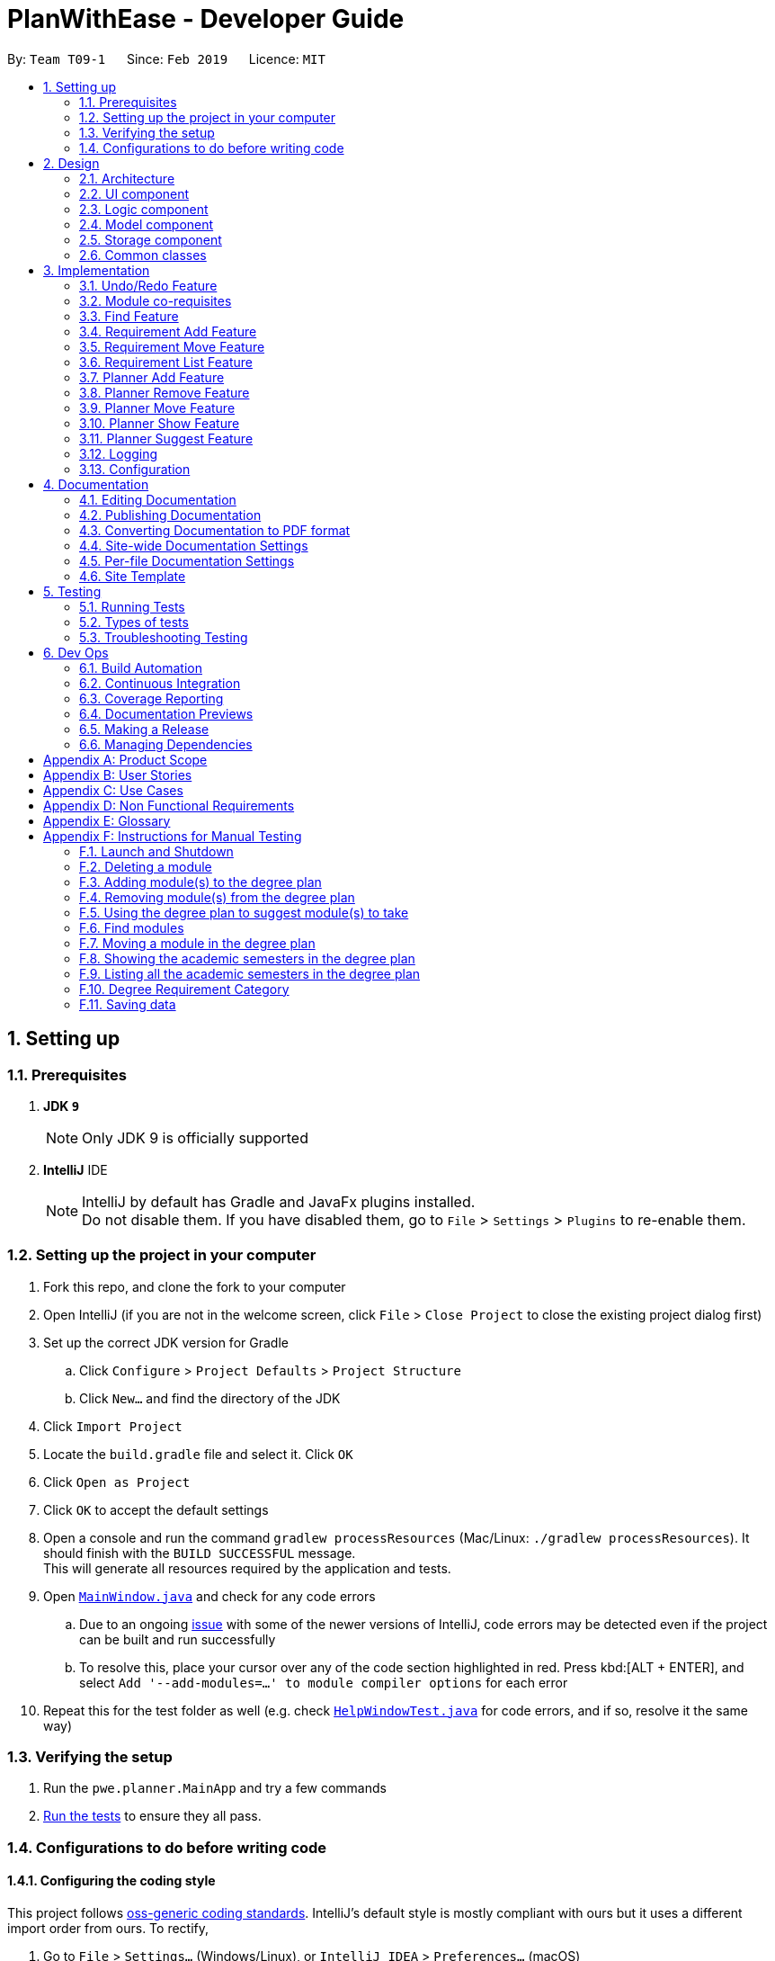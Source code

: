 = PlanWithEase - Developer Guide
:site-section: DeveloperGuide
:toc:
:toc-title:
:toc-placement: preamble
:sectnums:
:imagesDir: images
:stylesDir: stylesheets
:xrefstyle: full
ifdef::env-github[]
:tip-caption: :bulb:
:note-caption: :information_source:
:warning-caption: :warning:
:experimental:
endif::[]
:repoURL: https://github.com/cs2113-ay1819s2-t09-1/main/tree/master

By: `Team T09-1`      Since: `Feb 2019`      Licence: `MIT`

== Setting up

=== Prerequisites

. *JDK `9`*
+
[NOTE]
Only JDK 9 is officially supported
. *IntelliJ* IDE
+
[NOTE]
IntelliJ by default has Gradle and JavaFx plugins installed. +
Do not disable them. If you have disabled them, go to `File` > `Settings` > `Plugins` to re-enable them.


=== Setting up the project in your computer

. Fork this repo, and clone the fork to your computer
. Open IntelliJ (if you are not in the welcome screen, click `File` > `Close Project` to close the existing project dialog first)
. Set up the correct JDK version for Gradle
.. Click `Configure` > `Project Defaults` > `Project Structure`
.. Click `New...` and find the directory of the JDK
. Click `Import Project`
. Locate the `build.gradle` file and select it. Click `OK`
. Click `Open as Project`
. Click `OK` to accept the default settings
. Open a console and run the command `gradlew processResources` (Mac/Linux: `./gradlew processResources`). It should finish with the `BUILD SUCCESSFUL` message. +
This will generate all resources required by the application and tests.
. Open link:{repoURL}/src/main/java/pwe/planner/ui/MainWindow.java[`MainWindow.java`] and check for any code errors
.. Due to an ongoing https://youtrack.jetbrains.com/issue/IDEA-189060[issue] with some of the newer versions of IntelliJ, code errors may be detected even if the project can be built and run successfully
.. To resolve this, place your cursor over any of the code section highlighted in red. Press kbd:[ALT + ENTER], and select `Add '--add-modules=...' to module compiler options` for each error
. Repeat this for the test folder as well (e.g. check link:{repoURL}/src/test/java/pwe/planner/ui/HelpWindowTest.java[`HelpWindowTest.java`] for code errors, and if so, resolve it the same way)

=== Verifying the setup

. Run the `pwe.planner.MainApp` and try a few commands
. <<Testing,Run the tests>> to ensure they all pass.

=== Configurations to do before writing code

==== Configuring the coding style

This project follows https://github.com/oss-generic/process/blob/master/docs/CodingStandards.adoc[oss-generic coding standards]. IntelliJ's default style is mostly compliant with ours but it uses a different import order from ours. To rectify,

. Go to `File` > `Settings...` (Windows/Linux), or `IntelliJ IDEA` > `Preferences...` (macOS)
. Select `Editor` > `Code Style` > `Java`
. Click on the `Imports` tab to set the order

* For `Class count to use import with '\*'` and `Names count to use static import with '*'`: Set to `999` to prevent IntelliJ from contracting the import statements
* For `Import Layout`: The order is `import static all other imports`, `import java.\*`, `import javax.*`, `import org.\*`, `import com.*`, `import all other imports`. Add a `<blank line>` between each `import`

Optionally, you can follow the <<UsingCheckstyle#, UsingCheckstyle.adoc>> document to configure Intellij to check style-compliance as you write code.

==== Updating documentation to match your fork

After forking the repo, the documentation will still have the SE-EDU branding and refer to the `se-edu/addressbook-level4` repo.

If you plan to develop this fork as a separate product (i.e. instead of contributing to `se-edu/addressbook-level4`), you should do the following:

. Configure the <<Docs-SiteWideDocSettings, site-wide documentation settings>> in link:{repoURL}/build.gradle[`build.gradle`], such as the `site-name`, to suit your own project.

. Replace the URL in the attribute `repoURL` in link:{repoURL}/docs/DeveloperGuide.adoc[`DeveloperGuide.adoc`] and link:{repoURL}/docs/UserGuide.adoc[`UserGuide.adoc`] with the URL of your fork.

==== Setting up CI

Set up Travis to perform Continuous Integration (CI) for your fork. See <<UsingTravis#, UsingTravis.adoc>> to learn how to set it up.

After setting up Travis, you can optionally set up coverage reporting for your team fork (see <<UsingCoveralls#, UsingCoveralls.adoc>>).

[NOTE]
Coverage reporting could be useful for a team repository that hosts the final version but it is not that useful for your personal fork.

Optionally, you can set up AppVeyor as a second CI (see <<UsingAppVeyor#, UsingAppVeyor.adoc>>).

[NOTE]
Having both Travis and AppVeyor ensures your App works on both Unix-based platforms and Windows-based platforms (Travis is Unix-based and AppVeyor is Windows-based)

==== Getting started with coding

When you are ready to start coding,

1. Get some sense of the overall design by reading <<Design-Architecture>>.

== Design

[[Design-Architecture]]
=== Architecture

.Architecture Diagram
image::Architecture.png[width="600"]

The *_Architecture Diagram_* given above explains the high-level design of the App. Given below is a quick overview of each component.

[TIP]
The `.pptx` files used to create diagrams in this document can be found in the link:{repoURL}/docs/diagrams/[diagrams] folder. To update a diagram, modify the diagram in the pptx file, select the objects of the diagram, and choose `Save as picture`.

`Main` has only one class called link:{repoURL}/src/main/java/pwe/planner/MainApp.java[`MainApp`]. It is responsible
for,

* At app launch: Initializes the components in the correct sequence, and connects them up with each other.
* At shut down: Shuts down the components and invokes cleanup method where necessary.

<<Design-Commons,*`Commons`*>> represents a collection of classes used by multiple other components.
The following class plays an important role at the architecture level:

* `LogsCenter` : Used by many classes to write log messages to the App's log file.

The rest of the App consists of four components.

* <<Design-Ui,*`UI`*>>: The UI of the App.
* <<Design-Logic,*`Logic`*>>: The command executor.
* <<Design-Model,*`Model`*>>: Holds the data of the App in-memory.
* <<Design-Storage,*`Storage`*>>: Reads data from, and writes data to, the hard disk.

Each of the four components

* Defines its _API_ in an `interface` with the same name as the Component.
* Exposes its functionality using a `{Component Name}Manager` class.

For example, the `Logic` component (see the class diagram given below) defines it's API in the `Logic.java` interface and exposes its functionality using the `LogicManager.java` class.

.Class Diagram of the Logic Component
image::LogicClassDiagram.png[width="800"]

[discrete]
==== How the architecture components interact with each other

The _Sequence Diagram_ below shows how the components interact with each other for the scenario where the user issues the command `delete 1`.

.Component interactions for `delete 1` command
image::SDforDeleteModule.png[width="800"]

The sections below give more details of each component.

[[Design-Ui]]
=== UI component

.Structure of the UI Component
image::UiClassDiagram.png[width="800"]

*API* : link:{repoURL}/src/main/java/pwe/planner/ui/Ui.java[`Ui.java`]

The UI consists of a `MainWindow` that is made up of parts e.g.`CommandBox`, `ResultDisplay`, `ModuleListPanel`, `StatusBarFooter`, `BrowserPanel` etc. All these, including the `MainWindow`, inherit from the abstract `UiPart` class.

The `UI` component uses JavaFx UI framework. The layout of these UI parts are defined in matching `.fxml` files that
are in the `src/main/resources/view` folder. For example, the layout of the
link:{repoURL}/src/main/java/pwe/planner/ui/MainWindow.java[`MainWindow`] is specified in
link:{repoURL}/src/main/resources/view/MainWindow.fxml[`MainWindow.fxml`]

The `UI` component,

* Executes user commands using the `Logic` component.
* Listens for changes to `Model` data so that the UI can be updated with the modified data.

[[Design-Logic]]
=== Logic component

[[fig-LogicClassDiagram]]
.Structure of the Logic Component
image::LogicClassDiagram.png[width="800"]

*API* :
link:{repoURL}/src/main/java/pwe/planner/logic/Logic.java[`Logic.java`]

.  `Logic` uses the `ApplicationParser` class to parse the user command.
.  This results in a `Command` object which is executed by the `LogicManager`.
.  The command execution can affect the `Model` (e.g. adding a module).
.  The result of the command execution is encapsulated as a `CommandResult` object which is passed back to the `Ui`.
.  In addition, the `CommandResult` object can also instruct the `Ui` to perform certain actions, such as displaying help to the user.

Given below is the Sequence Diagram for interactions within the `Logic` component for the `execute("delete 1")` API call.

.Interactions Inside the Logic Component for the `delete 1` Command
image::DeleteModuleSdForLogic.png[width="800"]

[[Design-Model]]
=== Model component

.Structure of the Model Component
image::ModelClassDiagram.png[width="800"]

*API* : link:{repoURL}/src/main/java/pwe/planner/model/Model.java[`Model.java`]

The `Model`,

* stores a `UserPref` object that represents the user's preferences.
* stores the Application data.
* exposes an unmodifiable `ObservableList<Module>` that can be 'observed' e.g. the UI can be bound to this list so that the UI automatically updates when the data in the list change.
* does not depend on any of the other three components.

[[Design-Storage]]
=== Storage component

.Structure of the Storage Component
image::StorageComponentDiagram.png[width="800"]

*API* : link:{repoURL}/src/main/java/pwe/planner/storage/Storage.java[`Storage.java`]

The `Storage` component,

* can save `UserPref` objects in json format and read it back.
* can save the Application data in json format and read it back.

[[Design-Commons]]
=== Common classes

Classes used by multiple components are in the `pwe.planner.commons` package.

== Implementation

This section describes some noteworthy details on how certain features are implemented.

// tag::undoredo[]
=== Undo/Redo Feature
==== Current Implementation

The undo/redo mechanism is facilitated by `VersionedApplication`.
It extends `application` with an undo/redo history, stored internally as an `applicationStateList` and `currentStatePointer`.
Additionally, it implements the following operations:

* `VersionedApplication#commit()` -- Saves the current application state in its history.
* `VersionedApplication#undo()` -- Restores the previous application state from its history.
* `VersionedApplication#redo()` -- Restores a previously undone application state from its history.

These operations are exposed in the `Model` interface as `Model#commitApplication()`, `Model#undoApplication()` and
`Model#redoApplication()` respectively.

Given below is an example usage scenario and how the undo/redo mechanism behaves at each step.

Step 1. The user launches the application for the first time. The `VersionedApplication` will be initialized with the
 initial application state, and the `currentStatePointer` pointing to that single application state.

image::UndoRedoStartingStateListDiagram.png[width="800"]

Step 2. The user executes `delete 5` command to delete the 5th module in the application. The `delete` command calls
 `Model#commitApplication()`, causing the modified state of the application after the `delete 5` command executes to be saved in the `applicationStateList`, and the `currentStatePointer` is shifted to the newly inserted application state.

image::UndoRedoNewCommand1StateListDiagram.png[width="800"]

Step 3. The user executes `add n/David ...` to add a new module. The `add` command also calls
`Model#commitApplication()`, causing another modified application state to be saved into the `applicationStateList`.

image::UndoRedoNewCommand2StateListDiagram.png[width="800"]

[NOTE]
If a command fails its execution, it will not call `Model#commitApplication()`, so the application state will not be
 saved into the `applicationStateList`.

Step 4. The user now decides that adding the module was a mistake, and decides to undo that action by executing the
`undo` command. The `undo` command will call `Model#undoApplication()`, which will shift the `currentStatePointer` once to the left, pointing it to the previous application state, and restores the application to that state.

image::UndoRedoExecuteUndoStateListDiagram.png[width="800"]

[NOTE]
If the `currentStatePointer` is at index 0, pointing to the initial application state, then there are no previous
application states to restore. The `undo` command uses `Model#canUndoApplication()` to check if this is the case. If so, it will return an error to the user rather than attempting to perform the undo.

The following sequence diagram shows how the undo operation works:

image::UndoRedoSequenceDiagram.png[width="800"]

The `redo` command does the opposite -- it calls `Model#redoApplication()`, which shifts the `currentStatePointer`
once to the right, pointing to the previously undone state, and restores the application to that state.

[NOTE]
If the `currentStatePointer` is at index `applicationStateList.size() - 1`, pointing to the latest application
state, then there are no undone application states to restore. The `redo` command uses `Model#canRedoapplication()` to check if this is the case. If so, it will return an error to the user rather than attempting to perform the redo.

Step 5. The user then decides to execute the command `list`. Commands that do not modify the application, such as `list`, will usually not call `Model#commitapplication()`, `Model#undoapplication()` or `Model#redoapplication()`. Thus, the `applicationStateList` remains unchanged.

image::UndoRedoNewCommand3StateListDiagram.png[width="800"]

Step 6. The user executes `clear`, which calls `Model#commitApplication()`. Since the `currentStatePointer` is not
pointing at the end of the `applicationStateList`, all application states after the `currentStatePointer` will be purged. We designed it this way because it no longer makes sense to redo the `add n/David ...` command. This is the behavior that most modern desktop applications follow.

image::UndoRedoNewCommand4StateListDiagram.png[width="800"]

The following activity diagram summarizes what happens when a user executes a new command:

image::UndoRedoActivityDiagram.png[width="650"]

==== Design Considerations

===== Aspect: How undo & redo executes

* **Alternative 1 (current choice):** Saves the entire application.
** Pros: Easy to implement.
** Cons: May have performance issues in terms of memory usage.
* **Alternative 2:** Individual command knows how to undo/redo by itself.
** Pros: Will use less memory (e.g. for `delete`, just save the module being deleted).
** Cons: We must ensure that the implementation of each individual command are correct.

===== Aspect: Data structure to support the undo/redo commands

* **Alternative 1 (current choice):** Use a list to store the history of application states.
** Pros: Easy for new Computer Science student undergraduates to understand, who are likely to be the new incoming developers of our project.
** Cons: Logic is duplicated twice. For example, when a new command is executed, we must remember to update both
`HistoryManager` and `VersionedApplication`.
* **Alternative 2:** Use `HistoryManager` for undo/redo
** Pros: We do not need to maintain a separate list, and just reuse what is already in the codebase.
** Cons: Requires dealing with commands that have already been undone: We must remember to skip these commands. Violates Single Responsibility Principle and Separation of Concerns as `HistoryManager` now needs to do two different things.
// end::undoredo[]

// tag::corequisites[]
=== Module co-requisites
==== Current Implementation

Module co-requisites are stored internally as `Set<Code>` within `Module`.

A `Set<Code>` is used instead of a `List<Code>` to ensure uniqueness and prevents duplicate pre-requisites
module codes.

Notice that `Code` is used in place of `Module`. This is to prevent storage of duplicated information when
serializing `UniqueModuleList`.

`AddCommand` handles invalid cases by preventing adding a co-requisite module code that does not exists in the module
list. +
`EditCommand` handles invalid cases by ensuring that:

* the edited co-requisite module code is not equivalent to the `Code` of the edited module +
* the edited co-requisite module `Code` exists in the module listing

When a module is deleted, it is cascaded down to other modules, and is removed from other modules' co-requisites.

==== Design Considerations

===== Aspect: How should deletion of a module be cascaded down to other modules

* **Alternative 1 (current choice):** Delete module code from other modules' corequisites in `application` class
** Pros: Implementing the cascading effect in `Application#removeModule()` protects tampering of `application` data
** Cons: Requires extra overhead to obtain an immutable list of modules to update and modify existing modules in the
`UniqueModuleList`
* **Alternative 2:** Delete module code from other modules' corequisites in `DeleteCommand` class
** Pros: Convenient to implement.
** Cons: Deleting a module via `Application#removeModule()` does not have any cascading effect on other modules'
corequisites. The user will have to delete the invalid co-requisite manually afterwards.
** Cons: Can only interact with a filtered list of modules, and as such, the displayed list of modules need to be
refreshed to display the full listing just to be able to iterate and delete modules co-requisites accordingly.
// end::corequisites[]

// tag::find[]
===  Find Feature

The `find` feature aims to help users to be able to easily locate any modules in our application. With a large number
of modules available to our users, `find` feature is essential. Currently, the `find` feature only supports searching
 of module's name, code, credits, tags and the semesters it is offered in.

This section shares the implementation and the design considerations gone through while enhancing the find feature.
Details on how the find feature is implemented and how it supports more search parameters are also shared.

==== Overview

When a user invokes the `find` command. (e.g. find name/Programming || code/CS1231), the following steps are taken by
the program.

1. Extract out the text related to `find` command
2. Parse the text related to each `PREFIX` individually.
3. Return a composite predicate for all attributes.

Step 1 is performed by the `ApplicationParser` class, and no special actions is needed for the `find` feature.

Step 2 and 3 are performed by `BooleanExpressionParser#parse`

The class diagram below shows the different components and constraints for `find` feature.

.Class diagram for `find` feature
ifdef::env-github[]
image::FindCommandClassDiagram.png[width="800"]
endif::[]

ifndef::env-github[]
image::FindCommandClassDiagram.png[width="970"]
endif::[]


==== Current Implementation

The `FindCommandParser` parses the strings of arguments provided by the user to retrieve a composite `Predicate`
which is used by `FindCommand`. A `ParseException` is thrown in the case if the input provided by the user does not
conform to the expected format.

The sequence diagram below shows the interaction within the `Logic` components.

.Find component interactions
ifdef::env-github[]
image::FindCommandSequenceDiagram.png[width="800"]
endif::[]

ifndef::env-github[]
image::FindCommandSequenceDiagram.png[width="970"]
endif::[]


The main implementation of this feature is split into two components. The `Tokenizer` and `BooleanExpressionParser`

. `Tokenizer` helps to split the user provided argument into tokens which could be used by `BooleanExpressionParser`.
. `BooleanExpressionParser` simply performs Shunting-Yard algorithm on the boolean expression tokens provided by the
`Tokenizer`  and maps them into `Predicate` which could be used by `FindCommand`.

`FindCommandParser` calls `BooleanExpressionParser#parse` which handles the evaluation of the expression. +
This process is achieved by the code snippet shown below.

```java
String trimmedArgs = args.trim();
if (trimmedArgs.isEmpty()) {
    throw new ParseException(
            String.format(MESSAGE_INVALID_COMMAND_FORMAT, FindCommand.MESSAGE_USAGE));
}
Predicate<Module> predicate = BooleanExpressionParser.parse(args, PREFIXES);
return new FindCommand(predicate);
```



To support more parameters for our `find` feature. You can do the following steps.

. Create a new `Predicate` class (e.g. `NameContainsKeywordsPredicate`) and define your expected behaviour in it.
. Ensure your `Predicate` class extends `KeywordsPredicate`.
. Update `BooleanExpressionParser#getKeywordsPredicate` to handle the creation of the `Predicate`.
. Update `CliSyntax` on the new prefix you would like for the new parameter.
. Update `FindCommandParser` to take in the new `PREFIX`.

Your new parameter will now be supported after the above steps!

==== Tokenizer

This is represented by the class `pwe.planner.logic.parser.BooleanExpressionTokenizer` and is designed to extract
all argument with `PREFIX` and `OPERATOR` as a token.

This class is initialized with the input argument and prefixes and can be queried for token multiple times. +
Each query will consume the previous token and returns the next available token. +
This is similar to how `java.util.Scanner` works.

===== Design Consideration

After many rounds of experiment with `StringTokenizer` that is provided by native Java and `ArgumentMultimap`. +
We found three main issues which could not be satisfied by either `StringTokenizer` or `ArgumentMultimap`.

. `ArgumentMultimap` does not keep track of the order of each delimiter. They will only track if the delimiter exists.
. `StringTokenizer` has a default delimiter as a whitespace, although we could change the delimiter and parse multiple
delimiters. It does not suit our situation. +
e.g. `find name/AAAA code/BBBB`. +
This will return us 1 token. `name/AAAA code/BBBB`, which we cannot use to check due to the missing `operator`. +
We need the tokenizer to return us 2 tokens `name/AAAA` and `code/BBBB` in order for us to know that the expression
was invalid due to the missing `operator`.
. `StringTokenizer` can take in `PREFIX` as delimiter, however, this will split the argument (i.e. `code/CS1231`) into
two tokens, `code/` and `CS1231`. +
Additional parsing is required before we are able to pass it to `BooleanExpressionParser`. This parsing creates more
overhead as we have to ensure that the proper checks are done.

As such, our custom `Tokenizer` aims to solve these three issues.

The table below shows the differences among our `Tokenizer`, `StringTokenizer` and `ArgumentMultimap`
|====
| *`Tokenizer`* | *`StringTokenizer`* | *`ArgumentMultimap`*
| Respect the order of delimiters. | Respect the order of delimiters | Only keep track which delimiters are present.
| Support multiple delimiters. | Support multiple delimiters. | Support multiple delimiters.
| Splitting tokens is more flexible | Only split token based on delimiters | Does not split into token.
|====

==== Operator

This is represented by the class `pwe.planner.logic.parser.Operator` and defines all valid operators to be used in
`BooleanExpressionParser`.

The table below shows the valid operators that our application currently supports.

|====
| *Operator* | *Description* | *Precedence*
| `&&` | Logical "AND" operation (both conditions A AND B must match) | Highest
| `\|\|` | Logical "OR" operation (either conditions A OR B must match)| Lowest
| `(` and `)` | Search term surrounded by parenthesis will always be evaluated first. If there is a tie, the logical
operator precedence will be taken into consideration. | N.A
|====

To support more operators for our `BooleanExpressionParser`. The following steps should be performed.

. Add the operator and give it precedence.
. Update the mapping between `String` and `Operator` in `Operator#getOperatorFromString`
. Update the logic of the new operator in `Operator#applyOperator`
. Update `CliSyntax.OPERATORS` to include the new operator.

==== Boolean Expression Parser

This is represented by the class `pwe.planner.logic.parser.BooleanExpressionParser` and is designed to map user
provided input into composite `Predicate<Module>`.

The following table shows the operators currently supported by `BooleanExpressionParser`(Highest precedence
first).
|====
| *Operators* | *Description*
| `&&` | Logical AND of two predicates
| `\|\|` | Logical OR of two predicates.
|====

Parentheses `(` and `)` are also recognized and respected, and they may be nested to arbitrary depth. This is handled by
 https://en.wikipedia.org/wiki/Shunting-yard_algorithm[Shunting Yard] algorithm which respects the precedence of each
 operators when parsing.

The sequence diagram below shows the interactions between `FindCommandParser` and `BooleanExpressionParser`.

.Parser interactions
.Find component interactions
ifdef::env-github[]
image::parserSequenceDiagram.png[width="800"]
endif::[]

ifndef::env-github[]
image::parserSequenceDiagram.png[width="970"]
endif::[]


When `FindCommandParser` receives the provided user argument, it will carry out checks and pass the argument to
 `BooleanExpressionParser` which will initialize a new `Tokenizer` that extracts the arguments as tokens. +
`BooleanExpressionParser` will create a `Predicate` based on the `Prefix` in each token. If the token is an `Operator`,
`BooleanExpressionParser` will apply the operator on two `Predicate` to combine them into a composite `Predicate`.

[TIP]
====
See <<Tokenizer>> for more details regarding the tokenizer.
====


The process of how the predicate for each prefix is created is shown in the code snippet below.

```java
ArgumentMultimap argMultimap =
        ArgumentTokenizer.tokenize(args, PREFIX_NAME, PREFIX_CODE, PREFIX_CREDITS);
KeywordsPredicate predicate = null;
if (argMultimap.getValue(PREFIX_NAME).isPresent()) {
    String nameKeyword = ParserUtil.parseName(argMultimap.getValue(PREFIX_NAME).get()).toString();
    predicate = new NameContainsKeywordsPredicate(List.of(nameKeyword));
} else if (argMultimap.getValue(PREFIX_CODE).isPresent()) {
    String codeKeyword = ParserUtil.parseCode(argMultimap.getValue(PREFIX_CODE).get()).toString();
    predicate = new CodeContainsKeywordsPredicate(List.of(codeKeyword));
} else if (argMultimap.getValue(PREFIX_CREDITS).isPresent()) {
    String creditKeyword = ParserUtil.parseCredits(argMultimap.getValue(PREFIX_CREDITS).get()).toString();
    predicate = new CreditsContainsKeywordsPredicate(List.of(creditKeyword));
} else {
    throw new ParseException(
            String.format(MESSAGE_INVALID_COMMAND_FORMAT, FindCommand.MESSAGE_USAGE));
}
return predicate;
```

==== Design Considerations

This section shares the design considerations we went through during the enhancing the existing `find` feature.

===== Aspect: Parsing of composite predicate
The table below shows comparisons between the two approaches.

[cols="30%,35%,35%"]
|=====
|*Approach* | *Pros* | *Cons*|
*1.* Implement an algorithm https://en.wikipedia.org/wiki/Shunting-yard_algorithm[Shunting Yard] that parses the complex
boolean expression and returns a composite predicate. |
Find command can be very flexible. It can work with multiple parameters to search for the specific modules that the
user wants.
a|
* Requires many tests to ensure expected behaviours
* Extra work is required to integrate a new logic parser into `FindCommandParser`. It may result in  build problems if
 it is not implemented properly.
 |*2.* Do an implicit logical `OR` for every predicate.
 |Very easy to implement a|
* Returns a very huge set of results when the number of keywords increase.
* Find command will be restricted to logical `OR` results.
|=====

After weighing both pros and cons, we decided to go with *approach 1*. +
As we are expecting many similar names between modules in the university curriculum, if the user could only search
with an implicit logical `OR`, the user would not be able to find the desired modules effectively. This can drastically
 reduce the effectiveness of the `find` command.
//end::find[]

// tag::requirement-add[]
=== Requirement Add Feature
The requirement add feature in the application aims to help users to keep track and check if they have fulfilled a
particular degree requirement category by adding module code(s) to the specified requirement category.

==== Current implementation

When the user invokes the `requirement_add` command, e.g. (requirement_add name/Mathematics code/MA1531). +
The following steps are taken by the application.

*1.* The `CommandParser` invokes the `RequirementAddCommandParser` class to parse the user input provided.
 The parsed data will then be used to create a `RequirementAddCommand` object and will be returned to
 `LogicManager`.

[NOTE]
====
* The input should only consist of the `name` of the requirement category and module `code`(s) to be added
* `RequirementAddCommandParser` will throw an error if the user input does not match the command format
====

*2.* Upon receiving the `RequirementAddCommand` object, `LogicManager` would then invoke the `RequirementAddCommand`
 class to pass the object received.

Once invoked, `RequirementAddCommand` will perform the following checks on the object received: +
 * Check if the degree requirement category exists in the application through `getRequirementCategory` +
 * Check if the module codes provided exists in the application through `model.hasModuleCode` +
 * Check if the module codes have already been added to other degree requirement categories +
 * Check if the module codes have already been added to the specified degree requirement category through
   `RequirementCategory.hasModuleCode`

[NOTE]
====
`RequirementAddCommand` will throw an error if any of the above checks fails.
====

*3.* After passing all of the above checks, `RequirementAddCommand` updates the context in `Model` through
`setRequirementCategory`.

*4.* In addition to adding module code(s) to the specified degree requirement category, the `RequirementAddCommand`
class also saves the current database state through `commitApplication` (for undo/redo functions).

The sequence diagram below shows how this command interacts with the `Logic` components as described above.

[TIP]
====
* You can click on the image below, so that it is enlarged in a new tab (only works on github)
* The sequence diagram has been extracted into 2 sub-diagrams to better illustrate the component interactions
====

.RequirementAddCommand component interactions
image::RequirementAddCommandSequenceDiagram.png[width="650"]

.Component interactions of the checks performed by RequirementAddCommand class
image::RequirementAddCommandSequenceDiagramExtracted.png[width="650"]

==== Design Considerations

This section describes the various design considerations the taken when implementing the `requirement_add`
feature.

===== Aspect: Choice of what is stored in the requirement category storage file

The table below shows a comparison between the two approaches that could have been implemented.

[cols="30%,35%,35%"]
|=====
|*Approach* | *Pros* | *Cons*|
*1.* Storing only the module codes in the requirement category storage file
 a|
* Lesser storage space is required as only the module code is being stored
* Easy to maintain, as only one information is being stored
a|
* Extra overhead is required when additional information related to the module is retrieved
 |*2.* Storing all information related to the modules but only the module code is displayed
a|
* Any information related to the modules is easily retrievable
a|
* The module information is duplicated, additional storage space and processing time is needed to load the
 entire requirement category
* Hard to maintain and manage the stored information. If a module information is updated the information in the
 requirement category storage needs to be updated as well.
|=====

After evaluating the pros and cons of both approaches, we have decided to implement *Approach 1*.

The main reason is that all module information would be duplicated again in the requirement category storage file.
This would effectively make the module storage file redundant as the information can be found in the requirement
category storage file.

In addition, when a module information is updated, we have to ensure that the information in both storage files are
updated and consistent to avoid any conflicting information.

Another factor that heavily impacted the decision would be that each module is uniquely identified by a module code.
Hence, by storing the module code only, the module's information can be easily obtained.

//end::requirement-add[]

// tag::requirement-move[]
=== Requirement Move Feature
The requirement move feature in the application aims to help users to be able to move module code(s) from any degree
requirement category to the specified requirement category.

==== Current implementation

When the user invokes the `requirement_move` command, e.g. (requirement_move name/Mathematics code/CS1231). +
The following steps are taken by the application.

*1.* The `CommandParser` invokes the `RequirementMoveCommandParser` class to parse the user input provided.
 The parsed data will then be used to create a `RequirementMoveCommand` object. The `RequirementMoveCommand` object
 will then be returned to `LogicManager`.

[NOTE]
====
* The input should only consist of the `name` of the requirement category and module `code`(s) to be moved
* `RequirementMoveCommandParser` will throw an error if the user input does not match the command format
====

*2.* Upon receiving the `RequirementMoveCommand` object, `LogicManager` would then invoke the `RequirementMoveCommand`
 class to pass the object received. +

Once invoked, `RequirementMoveCommand` will perform the following checks on the
 object received: +
* Check if the degree requirement category specified exists in the application through `getRequirementCategory` +
* Check if the module code(s) provided exists in the application through `model.hasModuleCode` +
* Check if the module code(s) provided already been added to the degree requirement category +

[NOTE]
====
`RequirementMoveCommand` will throw an error if any of the above checks fails.
====

*3.* After passing all of the above checks, `RequirementMoveCommand` determines if the modules code(s) to be moved
belongs
 to a single degree requirement category or from multiple degree requirement categories

*4.* If the module code(s) belongs to a *single* degree requirement category, `RequirementMoveCommand` will move all the
 module code(s) specified at once. +
If the module code(s) belong to *multiple* degree requirement categories, `RequirementMoveCommand` will move the
module code(s) specified at one by one

*5.* In addition to adding module code(s) to the specified degree requirement category, the `RequirementMoveCommand`
class
also saves the current database state through `commitApplication` (for undo/redo functions).

The sequence diagram below shows how this command interacts with the `Logic` components as described above.

[TIP]
====
* You can click on the image below, so that it is enlarged in a new tab (only works on github)
* The sequence diagram has been extracted into 2 sub-diagrams to better illustrate the component interactions
====

.RequirementMoveCommand component interactions
image::RequirementMoveCommandSequenceDiagram.png[width="650"]

.Component interactions of the checks performed by RequirementMoveCommand class
image::RequirementMoveCommandSequenceDiagramExtracted.png[width="650"]

==== Design Considerations

This section describes the various design considerations the taken when implementing the `requirement_move`
feature.

===== Aspect: To include a check to determine if the module code(s) specified come froms a single source degree requirement category

The table below shows a comparison between the two approaches that could have been implemented.

[cols="30%,35%,35%"]
|=====
|*Approach* | *Pros* | *Cons*|
*1.* Implementing to check if the module code(s) comes from a single source
 a|
* Able to move all modules at once
* Reduce overhead
a|
* Extra checks are required in the application
 |*2.* Not implementing to check if the module code(s) comes from a single source
a|
* Lesser checks needs to be implemented
a|
* More overhead is needed when handling the moving of the module code(s)
|=====

After evaluating the pros and cons of both approaches, we have decided to implement *Approach 1*.

The main reason is that it has a slight performance boost for the application as all the module code(s) can be moved
together at once, reducing the overall overhead.

//end::requirement-move[]

// tag::requirement-list[]
=== Requirement List Feature
The requirement list feature in the application allow users to display all requirement categories and the module code(s)
 that have been added to the requirement categories.

==== Current implementation

The `requirement_list` command requires no additional input other than the command itself.
When the user executes the `requirement_list` command, the following steps are taken by the the application.

*1.* The `CommandParser` invokes the `RequirementListCommand` class

*2.* When the `RequirementListCommand` class is invoked, it will perform the following actions before displaying the
output to the user:

- Obtain a list of all the requirement categories and the modules added to each requirement category in the application
through `getFilteredRequirementCategoryList`
- Obtain the module credit information for every module added into each requirement category through `getModuleByCode`

*3.* Once the information has been populated, the application will then display all requirement categories, the current
 credit count for each requirement category as well as the module(s) added to each requirement category.

[NOTE]
====
If there are no modules added to a requirement category, the application will display `No modules in this category!`
 for that particular requirement category.
====

The sequence diagram below shows the interaction with the `Logic` components as described above.

[TIP]
====
You can click on the image below, so that it is enlarged in a new tab (only works on github)
====

.RequirmentListCommand component interactions
image::RequirementListCommandSequenceDiagram.png[width="650"]

==== Design Considerations

This section describes the various design considerations the taken when implementing the `requirement_list`
feature.

===== Aspect: Tracking the current amount of credits in a requirement category

The table below shows a comparison between the two approaches that could have been implemented.

[cols="30%,35%,35%"]
|=====
|*Approach* | *Pros* | *Cons*|
*1.* Creating a dedicated attribute to track the current amount credits of a requirement category
 a|
* Current amount of credits is always available and easily obtainable
a|
* Hard to maintain. When a module credit is updated to a new value, the attribute has to be updated as well to
 prevent conflicting information.
 |*2.* Calculating the current amount of credits of a requirement category when needed
a|
* Any information related to the modules is easily retrievable as each module is uniquely identified by the module
code
* No extra maintenance of information needed
* Able to easily calculate the credits when needed as module information
  are easily obtainable.
a|
* Extra overhead is required to retrieve the module's information and compute the current amount of credits
|=====

After evaluating the pros and cons of both approaches, the group decided that *Approach 2* was to be implemented.

The determining factor was that the module's credits can be easily obtain. Hence the current amount of credits for a
particular requirement category can be easily calculated as and when needed.

Furthermore, when a module's credits is changed, we have to ensure that the information in the
requirement category storage file is updated as well. Which is hard to maintain as the requirement category
containing the module code must first be retrieved for the attribute to be updated.

//end::requirement-list[]

// tag::planner-add[]
=== Planner Add Feature
The `planner_add` command in PWE is used to add module code(s) to the degree plan.

==== Current implementation

The `planner_add` command requires the `PlannerAddCommandParser` class to parse the user input provided. The
 parsed data will then be passed to the `PlannerAddCommand` class.

The input should contain the year and semester of the degree plan as well as the module code(s) to be added.

`PlannerAddCommandParser` will throw an error if the user input does not match the command format.

When `PlannerAddCommand` receives the parsed data, it will perform the following checks:

- Check if the year and semester exist in the degree plan
- Check if the module codes provided exists in PWE through `model.hasModuleCode`
- Check if the module codes have already been added to the degree plan
- Check if the co-requisites of modules provided already exist in other semesters of the degree plan

`PlannerAddCommand` will throw an error if any of the above checks fails.

After passing all of the above checks, `PlannerAddCommand` updates the context in `ModelManager` through
`setDegreePlanner`.

In addition to adding module code(s) to the degree plan, the `PlannerAddCommand` class also saves the
current database state through `commitApplication` (for undo/redo functions).

.PlannerAddCommand component interactions part 1
image::PlannerAddCommandSequenceDiagram1.png[width="650"]
.PlannerAddCommand component interactions part 1
image::PlannerAddCommandSequenceDiagram2.png[width="650"]

==== Design Considerations
===== Aspect: Choice of whether to deal with certain possible errors when the application gets modified.

- Alternative 1 (current choice): Checking for invalid co-requisites as well as non-existent year and semester in degree plan.

[cols="30%,<70%"]
|======
|*Pros*| Software is more secure against possible errors.
|*Cons*| Harder to maintain.
|======

- Alternative 2: Skipping checks for invalid co-requisites as well as non-existent year and semester in degree plan.

[cols="30%,<70%"]
|=====
|*Pros*| Easier to maintain.
|*Cons*| When certain parts of the software get modified, some errors may occur with this command. For instance, a user may use `EditCommand` to edit co-requisites. If the check was not in place and the edit command fails to add the edited co-requisites to the degree plan, the user will then be able to add the co-requisites to invalid semesters of the degree plan.

|=====
//end::planner-add[]

// tag::planner-remove[]
=== Planner Remove Feature
The `planner_remove` command in PWE is used to remove module code(s) from the degree plan.

==== Current implementation

The `planner_remove` command requires the `PlannerRemoveCommandParser` class to parse the user input provided. The
 parsed data will then be passed to the `PlannerRemoveCommand` class.

The input should contain the module code(s) to be removed.

`PlannerRemoveCommandParser` will throw an error if the user input does not match the command format.

When `PlannerRemoveCommand` receives the parsed data, it will perform the following checks:

- Check if the module codes to remove exist in the degree plan.

`PlannerRemoveCommand` will throw an error if any of the above checks fails.

After passing all of the above checks, `PlannerRemoveCommand` updates the context in `ModelManager` through
`setDegreePlanner`.

In addition to removing module code(s) from the degree plan, the `PlannerRemoveCommand` class also saves the
current database state through `commitApplication` (for undo/redo functions).

.PlannerRemoveCommand class diagram
image::PlannerRemoveCommandClassDiagram.png[width="650"]

==== Design Considerations
===== Aspect: Choice of whether to use `getDegreePlannerByCode` method for removing module codes.

- Alternative 1 (current choice): Looping through all semesters of the degree plan instead of using `getDegreePlannerByCode` to identify the relevant semesters of the codes to remove.

[cols="30%,<70%"]
|======
|*Pros*| Simpler code.
|*Cons*| May loop through extra semesters when there are few module codes to remove.
|======

- Alternative 2: Using `getDegreePlannerByCode` method to identify the relevant semesters containing the code to remove. Removing the codes in the selected semester only.

[cols="30%,<70%"]
|=====
|*Pros*| When there are few module codes to remove, the method may incur in slightly less overhead.
|*Cons*| When there are N modules to remove, while the current method only needs 16 (total number of semesters) outer loops, this alternative method needs N outer loops. Moreover, `getDegreePlannerByCode` method itself also needs to loop through the DegreePlanner List to find out the part with suitable semester. The time comlexity for both methods can be the same.

|=====
//end::planner-remove[]

// tag::planner-move[]
=== Planner Move Feature

The `planner_move` command aims to provide functionality for users to move a module between academic semesters in the
degree plan along with its co-requisites.

This section shares the implementation and design considerations made during the enhancement of the `planner_move`
feature.

==== Overview

As the users often encounter situations where they decide to take the modules in other semesters after they have
completed their degree planning, the `planner_move` feature is essential to have.

Current `planner_move` feature supports the moving of a module along with its co-requisites given the module and
its co-requisites are offered in the semester the users wants to move to.

==== Current Implementation

When a user execute the `planner_move` command (e.g. `planner_move year/1 sem/2 code/CS1010`), the following steps
are taken by the application.

Given below is a sequence diagram for moving a module that illustrates the interactions among `PlannerMoveCommand`,
`PlannerMoveCommandParser` and `Model`:

.PlannerMove component interactions
image::PlannerMoveComponentSequenceDiagram.png[width="650"]

Step 1. The `PlannerMoveCommandParser#parse` method is invoked. The `PlannerMoveCommandParser` receives the command with
the arguments as a string.

Step 2. The `PlannerMoveCommandParser` parses the text related to each `PREFIX` and constructs the `PlannerMoveCommand`
. If more than one of each kind of `PREFIX` (e.g. `year/1 sem/2 code/CS1231 code/CS1010`) is provided, only text related
to last of each `PREFIX` (e.g. `year/1 sem/2 code/CS1010`) will be parsed.

[NOTE]
====
* The input should consist of the year and the semester of the degree plan that the user wants to move to and the module
code that the user want to move.
* `PlannerMoveCommandParser` will throw an error if the user input does not match the command format.
====

Step 3. The `PlannerMoveCommand` with `YEAR`, `SEMESTER` and `CODE` specified by the user is returned.

Step 4. The `PlannerMoveCommand#execute` method is invoked.

Given below is a sequence diagram that illustrates the interactions among `PlannerMoveCommand`, `Model` and
`Application`:

.PlannerMoveCommand in detail interactions
image::PlannerMoveCommandSequenceDiagramDetail.png[width="650"]

During this step, the following methods are carried out in the order:

* The `getDegreePlannerByCode` method will be called to check if there exists any academic semester in degree plan that
has the parsed module code.

* The `getApplication` method will be called followed by the `getDegreePlannerList` method will be called by the
model to retrieve the list of academic semesters available in the degree plan. Then, `filter` will be carried out
with the help of `DegreePlanner#isSameDegreePlanner` to locate the academic semester the user wants to move the
module to.

[NOTE]
====
`null` will be returned instead of `DegreePlanner` object if no academic semester matching the year and the semester is
found.
====

* The `getModuleByCode` method will be called to return `Module` object having the code `toMove`. Then, the `Module`
object will be used to retrieve the semesters the module is available in with the `getSemesters` method to check if the
module is offered in the academic semester the user is trying to move to.

* The `getModuleByCode` method will be called in a loop during the `filter` to find out all the module's co-requisites
not offered in the academic semester the user is trying to move to.

[NOTE]
====
Any violations in the checks will result in throwing of an error message.
====

Step 5. The `Model` is updated.

[NOTE]
====
* If any of the above check fails, `Model` will not be updated since there is nothing to be
changed.

* If all the above checks passes, the `PlannerMoveCommand` class will update the context in `ModelManager` by calling
 the`moveModuleBetweenPlanner` method which will call `setDegreePlanner` method.

* After updating the `Model` The `PlannerMoveCommand` will save the current database state through `commitApplication`
(for undo/redo functions).
====

Step 6. A `CommandResult` object is returned.

==== Design Considerations
===== Aspect: How should searching of the degree plan based on the year and the semester provided to be done

* **Alternative 1 (current choice):** Construct `DegreePlanner` object with the year and the semester provided and use
`DegreePlanner#isSameDegreePlanner` to compare and search for the corresponding degree plan.

[cols="30%,<70%"]
|======
|*Pros*| There is no need to create any method that may create unnecessary coupling.
|*Cons*| There is a need to create a `DegreePlanner` object in order to use `DegreePlanner#isSameDegreePlanner`.
|======

* **Alternative 2:** Create `getDegreePlanner` method which retrieves `DegreePlanner` object based on the year and
the semester provided.

[cols="30%,<70%"]
|======
|*Pros*| Easy to implement.
|*Cons*| The method will create unnecessary couplings between `Application` and `Year` as well as between `Application`
 and `Semester`.
|======

// end::planner-move[]

// tag::planner-show[]
=== Planner Show Feature

Planner show feature aims to help users to be able to easily locate and display any academic semesters in the degree
plan which is in our application. We support the displaying of degree planners based on year, semester and boolean
expressions. This enables our users to display only specific academic semesters in the degree plan that they want.

==== Overview

When a user invokes the `planner_show` command. (e.g. `planner_show y/YEAR && s/SEMESTER`), the following steps
are taken by the program.

1. Extract the text related to `planner_show` command (e.g. `y/YEAR && s/SEMESTER`)
2. Parse the text related to each `PREFIX` individually.
3. Return a composite predicate for all attributes.

Step 1 is performed by the `ApplicationParser` class.

Step 2 and 3 are performed by `BooleanExpressionParser#parse`.

==== Current Implementation

* Show degree planner(s) by year
i.e. `planner_show y/YEAR`
returns degree planner(s) having its year matches the year given

* Show degree planner(s) by semester
i.e. `planner_show s/SEMESTER`
returns degree planner(s) having its semester matches the semester given

* include `year` and `semester` attributes in one `planner_show` command and list degree planner(s)
i.e. `planner_show y/YEAR s/SEMESTER`
returns module having its year or semester matches the given year and semester

==== Design Considerations
===== Aspect: How to parse multiple attributes

* **Alternative 1 (current choice):** Parse the text related to each `PREFIX` individually using `BooleanExpressionParser`

[cols="30%,<70%"]
|======
|*Pros*|User is able to have more flexible search.
|*Cons*|More time and work needed for developer to implement.
|======

* **Alternative 2:** Parse the text related to each `PREFIX` at one go without using `BooleanExpressionParser`

[cols="30%,<70%"]
|======
|*Pros*|Easy to implement.
|*Cons*|Additional overhead needed and inconsistent in the application's commands since `find` utilises `BooleanExpressionParser`.
|======


// end::planner-list[]

// tag::planner-suggest[]
=== Planner Suggest Feature
The `planner_suggest` command in PWE is used to suggest module code(s) to add to the degree plan.

==== Current implementation

The `planner_suggest` command requires the `PlannerSuggestCommandParser` class to parse the user input provided. The
 parsed data will then be passed to the `PlannerSuggestCommand` class.

The input should contain the desirable credits. Another optional input is the desirable tags.

`PlannerSuggestCommandParser` will throw an error if the user input does not match the command format.

After passing the above check, `PlannerSuggestCommand` will make the result box display 3 lists of modules. The first list
is the main recommendation list that sorts the modules in a specific way and displays maximum 10 most recommended modules.
The second and the third list respectively displays the modules with matching tags and modules with matching credits. The
modules in the two lists should also exist in the main recommendation list.

If `tag` is supplied as a parameter in input, modules will be sorted according to tags first. Modules with greater number
of tags that match the desirable tags will be prioritized. If tie, modules with credits closer to the desirable credits
will be prioritized. If tie again, modules will be sorted according to alphabetical order.

.PlannerSuggestCommand activity diagram
image::PlannerSuggestCommandActivityDiagram.png[width="650"]

==== Design Considerations
===== Aspect: Choice of where to put `ModuleToSuggest` class.

- Alternative 1 (current choice): Put `ModuleToSuggest` as inner class of `PlannerSuggestCommand` class.

[cols="30%,<70%"]
|======
|*Pros*| Cleaner model for the Application.
|*Cons*| The inner class has access to the private and protected members of the outer class, which can be unnecessary.
|======

- Alternative 2: Put `ModuleToSuggest` as a separate class apart from `PlannerSuggestCommand` class.

[cols="30%,<70%"]
|=====
|*Pros*| Better encapsulation for `PlannerSuggestCommand` class.
|*Cons*| As no other class needs to access the `ModuleToSuggest` class, making it a separate class is unnecessary and makes the model more complex.

|=====
//end::planner-suggest[]

=== Logging

We are using `java.util.logging` package for logging. The `LogsCenter` class is used to manage the logging levels and logging destinations.

* The logging level can be controlled using the `logLevel` setting in the configuration file (See <<Implementation-Configuration>>)
* The `Logger` for a class can be obtained using `LogsCenter.getLogger(Class)` which will log messages according to the specified logging level
* Currently log messages are output through: `Console` and to a `.log` file.

*Logging Levels*

* `SEVERE` : Critical problem detected which may possibly cause the termination of the application
* `WARNING` : Can continue, but with caution
* `INFO` : Information showing the noteworthy actions by the App
* `FINE` : Details that is not usually noteworthy but may be useful in debugging e.g. print the actual list instead of just its size

[[Implementation-Configuration]]
=== Configuration

Certain properties of the application can be controlled (e.g user prefs file location, logging level) through the configuration file (default: `config.json`).

== Documentation

We use asciidoc for writing documentation.

[NOTE]
We chose asciidoc over Markdown because asciidoc, although a bit more complex than Markdown, provides more flexibility in formatting.

=== Editing Documentation

See <<UsingGradle#rendering-asciidoc-files, UsingGradle.adoc>> to learn how to render `.adoc` files locally to preview the end result of your edits.
Alternatively, you can download the AsciiDoc plugin for IntelliJ, which allows you to preview the changes you have made to your `.adoc` files in real-time.

=== Publishing Documentation

See <<UsingTravis#deploying-github-pages, UsingTravis.adoc>> to learn how to deploy GitHub Pages using Travis.

=== Converting Documentation to PDF format

We use https://www.google.com/chrome/browser/desktop/[Google Chrome] for converting documentation to PDF format, as Chrome's PDF engine preserves hyperlinks used in webpages.

Here are the steps to convert the project documentation files to PDF format.

.  Follow the instructions in <<UsingGradle#rendering-asciidoc-files, UsingGradle.adoc>> to convert the AsciiDoc files in the `docs/` directory to HTML format.
.  Go to your generated HTML files in the `build/docs` folder, right click on them and select `Open with` -> `Google Chrome`.
.  Within Chrome, click on the `Print` option in Chrome's menu.
.  Set the destination to `Save as PDF`, then click `Save` to save a copy of the file in PDF format. For best results, use the settings indicated in the screenshot below.

.Saving documentation as PDF files in Chrome
image::chrome_save_as_pdf.png[width="300"]

[[Docs-SiteWideDocSettings]]
=== Site-wide Documentation Settings

The link:{repoURL}/build.gradle[`build.gradle`] file specifies some project-specific https://asciidoctor.org/docs/user-manual/#attributes[asciidoc attributes] which affects how all documentation files within this project are rendered.

[TIP]
Attributes left unset in the `build.gradle` file will use their *default value*, if any.

[cols="1,2a,1", options="header"]
.List of site-wide attributes
|===
|Attribute name |Description |Default value

|`site-name`
|The name of the website.
If set, the name will be displayed near the top of the page.
|_not set_

|`site-githuburl`
|URL to the site's repository on https://github.com[GitHub].
Setting this will add a "View on GitHub" link in the navigation bar.
|_not set_

|`site-seedu`
|Define this attribute if the project is an official SE-EDU project.
This will render the SE-EDU navigation bar at the top of the page, and add some SE-EDU-specific navigation items.
|_not set_

|===

[[Docs-PerFileDocSettings]]
=== Per-file Documentation Settings

Each `.adoc` file may also specify some file-specific https://asciidoctor.org/docs/user-manual/#attributes[asciidoc attributes] which affects how the file is rendered.

Asciidoctor's https://asciidoctor.org/docs/user-manual/#builtin-attributes[built-in attributes] may be specified and used as well.

[TIP]
Attributes left unset in `.adoc` files will use their *default value*, if any.

[cols="1,2a,1", options="header"]
.List of per-file attributes, excluding Asciidoctor's built-in attributes
|===
|Attribute name |Description |Default value

|`site-section`
|Site section that the document belongs to.
This will cause the associated item in the navigation bar to be highlighted.
One of: `UserGuide`, `DeveloperGuide`, ``LearningOutcomes``{asterisk}, `AboutUs`, `ContactUs`

_{asterisk} Official SE-EDU projects only_
|_not set_

|`no-site-header`
|Set this attribute to remove the site navigation bar.
|_not set_

|===

=== Site Template

The files in link:{repoURL}/docs/stylesheets[`docs/stylesheets`] are the https://developer.mozilla.org/en-US/docs/Web/CSS[CSS stylesheets] of the site.
You can modify them to change some properties of the site's design.

The files in link:{repoURL}/docs/templates[`docs/templates`] controls the rendering of `.adoc` files into HTML5.
These template files are written in a mixture of https://www.ruby-lang.org[Ruby] and http://slim-lang.com[Slim].

[WARNING]
====
Modifying the template files in link:{repoURL}/docs/templates[`docs/templates`] requires some knowledge and experience with Ruby and Asciidoctor's API.
You should only modify them if you need greater control over the site's layout than what stylesheets can provide.
The SE-EDU team does not provide support for modified template files.
====

[[Testing]]
== Testing

=== Running Tests

There are three ways to run tests.

[TIP]
The most reliable way to run tests is the 3rd one. The first two methods might fail some GUI tests due to platform/resolution-specific idiosyncrasies.

*Method 1: Using IntelliJ JUnit test runner*

* To run all tests, right-click on the `src/test/java` folder and choose `Run 'All Tests'`
* To run a subset of tests, you can right-click on a test package, test class, or a test and choose `Run 'ABC'`

*Method 2: Using Gradle*

* Open a console and run the command `gradlew clean allTests` (Mac/Linux: `./gradlew clean allTests`)

[NOTE]
See <<UsingGradle#, UsingGradle.adoc>> for more info on how to run tests using Gradle.

*Method 3: Using Gradle (headless)*

Thanks to the https://github.com/TestFX/TestFX[TestFX] library we use, our GUI tests can be run in the _headless_ mode. In the headless mode, GUI tests do not show up on the screen. That means the developer can do other things on the Computer while the tests are running.

To run tests in headless mode, open a console and run the command `gradlew clean headless allTests` (Mac/Linux: `./gradlew clean headless allTests`)

=== Types of tests

We have two types of tests:

.  *GUI Tests* - These are tests involving the GUI. They include,
.. _System Tests_ that test the entire App by simulating user actions on the GUI. These are in the `systemtests` package.
.. _Unit tests_ that test the individual components. These are in `pwe.planner.ui` package.
.  *Non-GUI Tests* - These are tests not involving the GUI. They include,
..  _Unit tests_ targeting the lowest level methods/classes. +
e.g. `pwe.planner.commons.StringUtilTest`
..  _Integration tests_ that are checking the integration of multiple code units (those code units are assumed to be working). +
e.g. `pwe.planner.storage.StorageManagerTest`
..  Hybrids of unit and integration tests. These test are checking multiple code units as well as how the are connected together. +
e.g. `pwe.planner.logic.LogicManagerTest`


=== Troubleshooting Testing
**Problem: `HelpWindowTest` fails with a `NullPointerException`.**

* Reason: One of its dependencies, `HelpWindow.html` in `src/main/resources/docs` is missing.
* Solution: Execute Gradle task `processResources`.

**Problem: Keyboard and mouse movements are not simulated on macOS Mojave, resulting in GUI Tests failure.**

* Reason: From macOS Mojave onwards, applications without `Accessibility` permission cannot simulate certain keyboard and mouse movements.
* Solution: Open `System Preferences`, click `Security and Privacy` -> `Privacy` -> `Accessibility`, and check the box beside `Intellij IDEA`.

.`Accessibility` permission is granted to `IntelliJ IDEA`
image::testfx-idea-accessibility-permissions.png[width="600"]

== Dev Ops

=== Build Automation

See <<UsingGradle#, UsingGradle.adoc>> to learn how to use Gradle for build automation.

=== Continuous Integration

We use https://travis-ci.org/[Travis CI] and https://www.appveyor.com/[AppVeyor] to perform _Continuous Integration_ on our projects. See <<UsingTravis#, UsingTravis.adoc>> and <<UsingAppVeyor#, UsingAppVeyor.adoc>> for more details.

=== Coverage Reporting

We use https://coveralls.io/[Coveralls] to track the code coverage of our projects. See <<UsingCoveralls#, UsingCoveralls.adoc>> for more details.

=== Documentation Previews
When a pull request has changes to asciidoc files, you can use https://www.netlify.com/[Netlify] to see a preview of how the HTML version of those asciidoc files will look like when the pull request is merged. See <<UsingNetlify#, UsingNetlify.adoc>> for more details.

=== Making a Release

Here are the steps to create a new release.

.  Update the version number in link:{repoURL}/src/main/java/pwe/planner/MainApp.java[`MainApp.java`].
.  Generate a JAR file <<UsingGradle#creating-the-jar-file, using Gradle>>.
.  Tag the repo with the version number. e.g. `v0.1`
.  https://help.github.com/articles/creating-releases/[Create a new release using GitHub] and upload the JAR file you created.

=== Managing Dependencies

A project often depends on third-party libraries. For example, PlanWithEase depends on the https://github.com/FasterXML/jackson[Jackson library] for JSON parsing. Managing these _dependencies_ can be automated using Gradle. For example, Gradle can download the dependencies automatically, which is better than these alternatives:

[loweralpha]
. Include those libraries in the repo (this bloats the repo size)
. Require developers to download those libraries manually (this creates extra work for developers)

[appendix]
== Product Scope

*Target user profile*:

* National University of Singapore (NUS) Information Security freshmen
* does not plan to undertake special programs such as NOC, BComp Dissertation, Co-Op programme, etc.
* has a need to plan modules to be taken during University life
* prefer desktop apps over other types
* can type fast
* prefers typing over other means of input
* is reasonably comfortable using CLI apps

*Value proposition*:

* Helps information security freshman plan their modules quickly and more conveniently.
* Automatically check module pre-requisites to avoid module conflicts.
* Provide an informed decision so that information security freshmen are able to decide which module to take at which semester.

[appendix]
== User Stories

Priorities: High (must have) - `* * \*`, Medium (nice to have) - `* \*`, Low (unlikely to have) - `*`

[width="59%",cols="22%,<23%,<25%,<30%",options="header",]
|=======================================================================
|Priority |As a ... |I want to ... |So that I can...

|`* * *` |user |add modules  |keep a list of modules that I want to take

|`* * *` |user |delete modules  |remove modules that I am not interested in taking

|`* * *` |user |edit modules |edit the modules' details if there are any changes

|`* * *` |user |list all modules |have an overview of all the modules that are added

|`* * *` |user |find modules that are already added |know if I have previously added them

|`* * *` |user |mark modules that are exempted |keep track of exempted modules

|`* * *` |user |add modules into my degree plan |know which modules to bid/take in future

|`* * *` |user |remove modules from my degree plan |remove modules that I am not interested in taking

|`* * *` |user |move my modules to other academic semester in my degree plan |update my plan if there are any changes

|`* * *` |user |mark those modules that are exempted in the module plan |keep track of exempted modules

|`* * *` |user |list my degree planner |have an overview of my current plan

|`* * *` |user |add module codes into different degree requirement categories |classify the modules according to their
categories

|`* * *` |user |remove module codes from the degree requirement categories |remove them if I made a mistake

|`* * *` |user |move modules codes from a degree requirement categories to another |easily move them around

|`* * *` |user |see all the degree requirement categories |get an overview of what modules fall under what categories

|`*  *` |user |undo my previous command |easily revert back if a command was entered wrongly

|`*  *` |user |redo my previous command |reverse my undo command if I have changed my opinion

|`* *` |user |choose to overload/underload modules in a semester |manage my workload better

|`*` |user |know the modules to put inside the degree plan |find out the suitable modules to take easily

|`*` |user |generate my own module plan |easily plan which modules to take during university life

|`*`|user |export my data from the application|reuse the existing data on other devices

|`*` |user |import existing data into application| utilise existing data that was previously created

|=======================================================================

_{More to be added}_

[appendix]
== Use Cases

(For all use cases below, the *System* is the PlanWithEase `Application` and the *Actor* is the `user`, unless
specified otherwise)

[discrete]
=== Use Case: Clear All Modules in Application

*MSS*

1.  User requests to clear all modules in the module list
2.  Application clear all modules in the module list
+
Use case ends.

*Extensions*
[none]
* None

[discrete]
=== Use case: Add a Module to Module List

*MSS*

1. User requests to add a module to the module list
2. Application adds the module into the module list
+
Use case ends.

*Extensions*

[none]
* 1a. The given input is invalid.
** 1a1. Application shows an error message that given input is invalid.
+
Use case ends.
* 1b. The module already exists in the module list.
** 1b1. Application shows an error message that module specified by user already exists in module list.
+
Use case ends.
* 1c. The module to be added has a corequisite that does not exists in the module list.
** 1c1. Application shows an error message that module specified by user has a non-existent corequisite.
+
Use case ends.
* 1d. The module to be added has a corequisite that exists in the degree plan.
** 1d1. Application shows an error message that module specified by user has a corequisite that exists in the degree
plan.
+
Use case ends.

[discrete]
=== Use Case: Edit a Module in Application

*MSS*

1.  User requests to list modules
2.  Application shows a list of modules
3.  User requests to edit a specific module in the module list
4.  Application update the module in the module list
+
Use case ends.

*Extensions*

[none]
* 2a. The list is empty.
+
Use case ends.

[none]
* 3a. The given index is invalid.
+
[none]
** 3a1. Application shows an error message.
+
Use case resumes at step 2.

[none]
* 3b. The module already exists in the module list.
+
[none]
** 3b1. Application shows an error message that module specified by user already exists in module list.
+
Use case ends.

[discrete]
=== Use Case: Delete a Module in Application

*MSS*

1.  User requests to list modules
2.  Application shows a list of modules
3.  User requests to delete a specific module in the module list
4.  Application deletes the module in the module list
+
Use case ends.

*Extensions*

[none]
* 2a. The list is empty.
+
Use case ends.

[none]
* 3a. The given index is invalid.
+
[none]
** 3a1. Application shows an error message.
+
Use case resumes at step 2.

[discrete]
=== Use Case: List All Modules in Application

*MSS*

1.  User requests to list all modules in the module list
2.  Application shows a list of all modules in the module list
+
Use case ends.

*Extensions*
[none]
* None

[discrete]
=== Use case: Find a module in Application
*Guarantee(s):*
[none]
* Modules will be listed if the input from the user is valid and can be matches the existing entries in the module list. +

*MSS*

1. User requests to find modules with their keyword of choice.
2. Application shows a list of modules matched the keyword.
+
Use case ends.

*Extensions*
[none]
* 1a. The given input is invalid.
+
[none]
** 1a1. Application shows an error message that given input is invalid.
+
Use case ends.

[discrete]
=== Use case: Add module(s) to degree plan

*MSS*

1. User requests to add module(s) into the Application's degree plan
2. Application adds the module(s) into the degree plan
+
Use case ends.

*Extensions*

[none]
* 1a. The given input is invalid.
[none]
** 1a1. Application shows an error message that given input is invalid.
+
Use case ends.
* 1b. The module(s) already exists in the degree plan.
[none]
** 1b1. Application shows an error message that the module(s) specified by user already exists in the degree plan.
+
Use case ends.
* 1c. The module(s) does not exist in the module list.
[none]
** 1c1. Application shows an error message that the module(s) specified by user does not exist in the module list.
+
Use case ends.

[discrete]
=== Use case: Remove module(s) from degree plan

*MSS*

1.  User requests to list modules in the Application's degree plan
2.  Application shows a list of modules in the degree plan
3.  User requests to remove module(s) from the degree plan
4.  Application removes the module(s) from the degree plan
+
Use case ends.

*Extensions*

[none]
* 2a. The list is empty.
+
Use case ends.

[none]
* 3a. The given input is invalid.
+
[none]
** 3a1. Application shows an error message that given input is invalid.
+
Use case resumes from step 2.
* 3b. The module(s) does not exist in the degree plan.
[none]
** 3b1. Application shows an error message that the module(s) specified by user does not exist in the degree plan.
+
Use case resumes from step 2.

[discrete]
=== Use case: Move module between academic semesters in degree plan

*MSS*

1.  User requests to move a specific module to another academic semester in the degree plan
2.  Application updates the degree plan
+
Use case ends.

*Extensions*

[none]
* 1a. The specified academic semester is empty.
+
Use case ends.

[none]
* 1b. The given input is invalid.
+
[none]
** 1b1. Application shows an error message.
+
Use case ends.
[none]
* 1c. The module is already in the academic semester the user wants to move to.
+

Use case resumes at step 2.

[discrete]
=== Use case: List all degree planners

*MSS*

1.  Student requests to list all the Application's degree planners
2.  Application shows a list of all the degree planners
+
Use case ends.

[discrete]
=== Use case: List a specific degree planner

*MSS*

1.  Student requests to list a specific Application's degree planner
2.  Application shows a list of the specific degree planner
+
Use case ends.

*Extensions*

[none]
* 1a. The given input is invalid.
+
[none]
** 1a1. Application shows an error message that given input is invalid.
+
Use case resumes from step 1.

[discrete]
=== Use case: Identify modules to add to degree plan
*Guarantee(s):*
[none]
* Modules will be listed if the input from the user is valid and can match the existing entries in the module list. +

*MSS*

1. User requests to find modules to put inside the degree plan with their criteria of choice.
2. Application shows a list of modules sorted according to the given criteria, filtering off the modules already existing
 inside the degree plan.
+
Use case ends.

*Extensions*
[none]
* 1a. The given input is invalid.
+
[none]
** 1a1. Application shows an error message that given input is invalid.
+
Use case ends.

[discrete]
=== Use case: Add a module to degree requirement category

*MSS*

1. User requests to add a module into the Application's degree requirement category
2. Application adds the module into the degree requirement category
+
Use case ends.

*Extensions*

[none]
* 1a. The given input is invalid.
[none]
** 1a1. Application shows an error message that given input is invalid.
+
Use case ends.
* 1b. The requirement category does not exist in the Application.
[none]
** 1b1. Application shows an error message that the requirement category specified by the user does not exist.
+
Use case ends.
* 1c. The module already exists in the degree requirement category.
[none]
** 1c1. Application shows an error message that module specified by user already exists in degree requirement category.
+
Use case ends.

[discrete]
=== Use case: Delete module from degree requirement category

*MSS*

1.  User requests to delete a specific module in the degree requirement category
2.  Application deletes the module in the degree requirement category
+
Use case ends.

*Extensions*

[none]
* 1a. The given input is invalid.
[none]
** 1a1. Application shows an error message that given input is invalid.
+
Use case ends.
* 1b. The requirement category does not exist in the Application.
[none]
** 1b1. Application shows an error message that the requirement category specified by the user does not exist.
+
Use case ends.
* 1c. The module does not exists in the specified degree requirement category.
[none]
** 1c1. Application shows an error message that module specified by user does not exist in degree requirement category.
+
Use case ends.

[discrete]
=== Use case: Move module in degree requirement category

*MSS*

1.  User requests to list modules in the Application's degree requirement category
2.  Application shows a list of modules in the degree requirement category
3.  User requests to move a specific module to another academic semester in the degree requirement category
4.  Application update the degree requirement category
+
Use case ends.

*Extensions*

[none]
* 2a. The list is empty.
+
Use case ends.

[none]
* 3a. The given input is invalid.
+
[none]
** 3a1. Application shows an error message.
+
Use case resumes at step 2.

[discrete]
=== Use case: List all degree requirement categories

*MSS*

1.  Student requests to list all the Application's degree requirement categories
2.  Application shows a list of all the degree requirement categories
+
Use case ends.

*Extensions*
[none]
* None

[appendix]
== Non Functional Requirements

.  The application should work on any <<mainstream-os,mainstream OS>> as long as it has Java `9` installed.
.  The application should work on both 32-bit and 64-bit environments.
.  The application should work without requiring an installer.
.  The application should work without requiring an Internet connection.
.  The application should work should be able to hold up to 100 modules without a noticeable sluggishness in performance for typical usage.
.  For a user with above average typing speed for regular English text (i.e. not code, not system admin commands), he/she should be able to accomplish most of the tasks faster using commands than using the mouse.
.  The module and degree requirement information should be stored on the local filesystem and are able to be persisted across different runs of the application.
.  The application should have good user documentation, which details all aspects of the application to assist new users in learning how to use the application.
.  The application should have good developer documentation to allow new developers to understand the design of the application easily.
.  The application's functionalities should be easily testable.

_{More to be added}_

[appendix]
== Glossary

[[mainstream-os]] Mainstream OS::
Windows, Linux, Unix, OS-X

[[overload-module]] Overload::
Taking above the workload of 22MC per academic semester

[[underload-module]] Underload::
Taking below the workload of 18MC per academic semester

[[degree-planner]] Degree planner::
A planner that allows user to decide what modules to take during a specific academic semester

[[degree-requirement-catergory]] Degree requirement category::
A category that allows classifying of modules based on the University Requirement

[appendix]
== Instructions for Manual Testing

Given below are instructions to test the app manually.

[NOTE]
These instructions only provide a starting point for testers to work on; testers are expected to do more _exploratory_ testing.

=== Launch and Shutdown

. Initial launch

.. Download the jar file and copy into an empty folder
.. Double-click the jar file +
   Expected: Shows the GUI with a set of sample contacts. The window size may not be optimum.

. Saving window preferences

.. Resize the window to an optimum size. Move the window to a different location. Close the window.
.. Re-launch the app by double-clicking the jar file. +
   Expected: The most recent window size and location is retained.

_{ more test cases ... }_

=== Deleting a module

. Deleting a module while all modules are listed

.. Prerequisites: List all modules using the `list` command. Multiple modules in the list.
.. Test case: `delete 1` +
   Expected: First module is deleted from the list. Details of the deleted module shown in the status message. Timestamp in the status bar is updated.
.. Test case: `delete 0` +
   Expected: No module is deleted. Error details shown in the status message. Status bar remains the same.
.. Other incorrect delete commands to try: `delete`, `delete x` (where x is larger than the list size) _{give more}_ +
   Expected: Similar to previous.

_{ more test cases ... }_

=== Adding module(s) to the degree plan

. Adding valid module(s).

.. Prerequisites: Populate module list with sample data using `reset` command, then list all modules using the `list` command.
.. Test case: `planner_add year/1 sem/1 code/CS1010 code/CS1231` +
Expected: Module codes `CS1010` and `CS1231` will be added to year 1 semester 1 of the degree plan.

. Adding module(s) with bad bad parameters.

.. Prerequisites: Populate module list with sample data using `reset` command, then list all modules using the `list` command.
.. Test case: `planner_add invalid/1 sem/1 code/CS1010 code/CS1231` +
Expected: Invalid command format.

. Adding module(s) with invalid values.

.. Prerequisites: Populate module list with sample data using `reset` command, then list all modules using the `list` command.
.. Test case: `planner_add year/-1 sem/1 code/CS1010 code/CS1231` +
Expected: A message that indicates the valid value range of year.

=== Removing module(s) from the degree plan

. Removing valid module(s).

.. Prerequisites: Populate degree plan with sample data using `reset` command, then list all modules using the `planner_list`
command.
.. Test case: `planner_remove code/CS1010 code/CS1231` +
Expected: Module codes `CS1010` and `CS1231` will be removed from the degree plan.

. Removing module(s) with bad bad parameters.

.. Prerequisites: Populate degree plan with sample data using `reset` command, then list all modules using the `planner_list`
command.
.. Test case: `planner_remove invalid/CS1010 code/CS1231` +
Expected: Invalid command format.

=== Using the degree plan to suggest module(s) to take

. Suggesting valid module(s).

.. Prerequisites: Populate module list with sample data using `reset` command, then list all modules using the `list` command.
.. Test case: `planner_suggest credits/1` +
Expected: Maximum 10 modules recommended in a specially sorted order.
.. Test case: `planner_suggest credits/1 tag/maths` +
Expected: Maximum 10 modules recommended in a specially sorted order.

=== Find modules

. Find modules in the module list using one parameter.

.. Prerequisites: Populate module list with sample data using `reset` command, then list all modules using the `list`
command.
.. Test case: `find name/programming` +
Expected: Module list will displays all the modules whose name contains `programming`. +
Number of modules found is shown in the *result box*
.. Test case: `find name/PROGRAMMING` +
Expected: Module list will displays all the modules whose name contains `programming`. +
Number of modules found is shown in the *result box*. +
This will have the same results as the previous test case.
.. Test case: `find code/CS1231` +
Expected: Module list will displays all the modules whose code matches `CS1231`. +
Number of modules found is shown in the *result box*. +
.. Test case: `find credits/4` +
Expected: Module list will displays all the modules which assigned `4` modular credits. +
Number of modules found is shown in the *result box*. +
.. Test case: `find tag/algorithm` +
Expected: Module list will displays all the modules which has the tag `algorithm`. +
Number of modules found is shown in the *result box*.
.. Test case: `find sem/2` +
Expected: Module list will displays all modules offered in semesters `2`. +
Number of modules found is shown in the *result box*.

. Find modules in the module list using multiple parameters.

.. Prerequisites: Populate module list with sample data using `reset` command, then list all modules using the `list`
command.
.. Test case: `find name/programming || name/discrete` +
Expected: Module list will displays all the modules whose name contains `programming` or `discrete`. +
 Number of modules found is shown in the *result box*.
.. Test case: `find name/discrete || name/programming` +
Expected: Module list will displays all the modules whose name contains `programming` or `discrete`. +
 Number of modules found is shown in the *result box*. +
This will have the same results as the previous test case.
.. Test case: `find name/programming && name/methodology` +
Expected: Module list will displays all the modules whose name contains `programming` and `methodology`. +
Number of modules found is shown in the *result box*.
.. Test case: `find name/programming && sem/2` +
Expected: Module list will displays all the modules whose name contains `programming` and is offered in semester 2 only.
.. Test case: `find (name/programming || name/algorithm) && sem/2`
Expected: Module list will displays all the module whose name contains either `programming` or `algorithm` and is
offered in semesters 2. +
Number of modules found is shown in the *result box*.

. Find modules with bad parameters.
.. Prerequisites: Populate module list with sample data using `reset` command, then list all modules using the `list`
command.
.. Test case: `find nonExist/` +
Expected: Invalid command format! +
A guide on how to use the command will be displayed in the *result box*.

. Find modules with invalid values.
.. Prerequisites: Populate module list with sample data using `reset` command, then list all modules using the `list`
command.
.. Test case: `find code/ZZZZZZ` +
Expected: A guide on how the accepted value for `code` will be displayed in the *result box*.

=== Moving a module in the degree plan

. Moving a module in the degree plan while all modules are listed

.. Prerequisites: List all academic semesters using the `planner_list` command. All academic semesters present in the
degree plan. Application is started with the sample data without any modification in the data.
.. Test case: `planner_move year/1 sem/1 code/CS1010` +
   Expected: CS1010 module remains in *Year 1 Semester 1* of the degree plan. Success message will be shown in the
   status message. Timestamp in the status bar is updated.
.. Test case: `planner_move year/1 sem/2 code/CS1010` +
   Expected: CS1010 module is moved from *Year 1 Semester 1*  to *Year 1 Semester 2* of the degree plan. Success
   message will be shown in the status message. Timestamp in the status bar is updated.
.. Test case: `planner_move year/1 sem/2 code/CS2101` +
   Expected: CS2101 module is moved along with its co-requisite CS2113T to *Year 1 Semester 2* of the degree plan.
   Success message will be shown in the status message. Timestamp in the status bar is updated.
.. Other incorrect `planner_move` commands to try:
* `planner_move year/x sem/y code/CS1010` (where x or y is larger than 4) +
Expected: Error message is displayed.
* `planner_move year/1 sem/3 code/CS2101` +
Expected: Error message is displayed since CS2101 module is not offered in semester 3 based on the module list.


=== Showing the academic semesters in the degree plan

. Showing some academic semesters in the degree plan based on the condition

.. Prerequisites: List all academic semesters using the `planner_list` command. All academic semesters present in the degree plan.
.. Test case: `planner_show year/1` +
   Expected: Only the academic semesters with year `1` are displayed.
.. Test case: `planner_show sem/1` +
   Expected: Only the academic semesters with semester `1` are displayed.
.. Test case: `planner_show year/1 || year/2` +
   Expected: Only the academic semesters with year `1` or year `2` are displayed.
.. Test case: `planner_show sem/1 || sem/2` +
   Expected: Only the academic semesters with semester `1` or semester `2` are displayed.
.. Test case: `planner_show year/1 && ( sem/1 || sem2 )` +
   Expected: Only the academic semesters with year `1` and semester 1 or semester 2 are displayed.

.. Other incorrect `planner_show` commands to try:
* `planner_show year/x`, (where x is larger than 4) +
   Expected: Error message is displayed.
* `planner_show sem/x`, (where x is larger than 4) +
   Expected: Error message is displayed.
* `planner_show sem/1 sem/2` +
   Expected: Error message is displayed since there is no boolean expression in between.
* `planner_show sem/1 ((`, +
   Expected: Error message is displayed.
* `planner_show sem/2 & yea/1`, +
   Expected: Error message is displayed.
* `planner_show sem/2 | yea/1`, +
   Expected: Error message is displayed.

=== Listing all the academic semesters in the degree plan

. Listing all the academic semesters in the degree plan when only some academic semesters are listed

.. Prerequisites: List some academic semesters using the `planner_show` command (e.g. `planner_show year/1`). All
academic semesters present in the degree plan.
.. Test case: `planner_list` +
   Expected: All the academic semesters are listed in the degree plan.

=== Degree Requirement Category

. Adding a module to a degree requirement category

.. Prerequisites:
... Create a new module using the `add` command with the modular code of `CS9999`
... Ensure that the newly created module does not have corequisite of another module
... The newly created module do not belong to any degree requirement categories

.. Test case: `requirement_add name/Computing Foundation code/CS9999` +
   Expected: The module is added to the specified degree requirement category. +
   Details of the module added to the degree requirement category is shown in the application result box.

.. Test case: `requirement_add name/Computing Foundation code/CS9999` +
   *This test case is to be tested after the above test case* +
   Expected: Application displays an error message saying that the module is already in the degree requirement
   category +
   Details of the error message is shown in the application result box.

.. Test case: `requirement_add name/Computing ddddd code/CS9999` +
   Expected: Application displays an error message saying that the specified degree requirement category does not
   exist +
   Details of the error message is shown in the application result box.

. Removing a module from the degree requirement category

.. Prerequisites:
... Create a new module using the `add` command with the modular code of `CS9999`
... Ensure that the newly created module does not have corequisite of another module
... Add the newly created module to a degree requirement category

.. Test case: `requirement_remove code/CS9999` +
   Expected: The module is removed from the degree requirement category. Details of the deleted module is shown in
   the application result box.

.. Test case: `requirement_remove code/CS9999` +
   *This test case is to be tested after the above test case* +
   Expected: Application displays an error message saying that the module does not exist in the degree requirement
   category +
   Details of the error message is shown in the application result box.

. Moving a module to a degree requirement category

.. Prerequisites: Module to be moved must already be added to a degree requirement category.
... Create a new module using the `add` command with the modular code of `CS9999`
... Ensure that there no modules with the modular code of `CS9998` in the application
... Ensure that the newly created module does not have corequisite of another module
... Add the newly created module to a degree requirement category

.. Test case: `requirement_move name/Computing Breadth code/CS9999` +
   Expected: The module is moved to the specified degree requirement category. Details of the moved module is shown in
   the application result box.

.. Test case: `requirement_move name/Computing ddddd code/CS9999` +
   Expected: Application displays an error message saying that the specified degree requirement category does not
   exist +
   Details of the error message is shown in the application result box.

.. Test case: `requirement_move name/Computing Breadth code/CS9998` +
   Expected: Application displays an error message saying that no such module exists in the application +
   Details of the error message is shown in the application result box.

. Listing all the degree requirement category in the application

.. Prerequisites: NIL.
.. Test case: `requirement_list` +
   Expected: All the degree requirement categories in the applications, including the current modular credit count
   and the module code(s) added to the degree requirement categories is listed in the application result box.

=== Saving data

. Dealing with missing/corrupted data files

.. _{explain how to simulate a missing/corrupted file and the expected behavior}_

_{ more test cases ... }_

